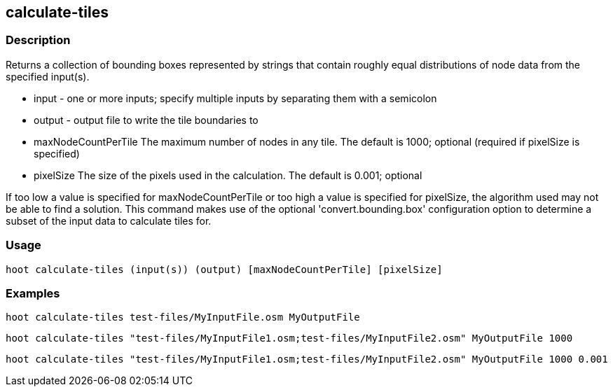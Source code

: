 == calculate-tiles 

=== Description

Returns a collection of bounding boxes represented by strings that contain roughly equal distributions of node data from the specified input(s).

* +input+ - one or more inputs; specify multiple inputs by separating them with a semicolon
* +output+ - output file to write the tile boundaries to
* +maxNodeCountPerTile+ The maximum number of nodes in any tile.  The default is 1000; optional (required if pixelSize is specified)
* +pixelSize+ The size of the pixels used in the calculation.  The default is 0.001; optional

If too low a value is specified for maxNodeCountPerTile or too high a value is specified for pixelSize, the algorithm used
may not be able to find a solution.  This command makes use of the optional 'convert.bounding.box' configuration option to determine a subset of the input data 
to calculate tiles for.

=== Usage

--------------------------------------
hoot calculate-tiles (input(s)) (output) [maxNodeCountPerTile] [pixelSize]
--------------------------------------

=== Examples

--------------------------------------
hoot calculate-tiles test-files/MyInputFile.osm MyOutputFile
--------------------------------------

--------------------------------------
hoot calculate-tiles "test-files/MyInputFile1.osm;test-files/MyInputFile2.osm" MyOutputFile 1000
--------------------------------------

--------------------------------------
hoot calculate-tiles "test-files/MyInputFile1.osm;test-files/MyInputFile2.osm" MyOutputFile 1000 0.001
--------------------------------------
